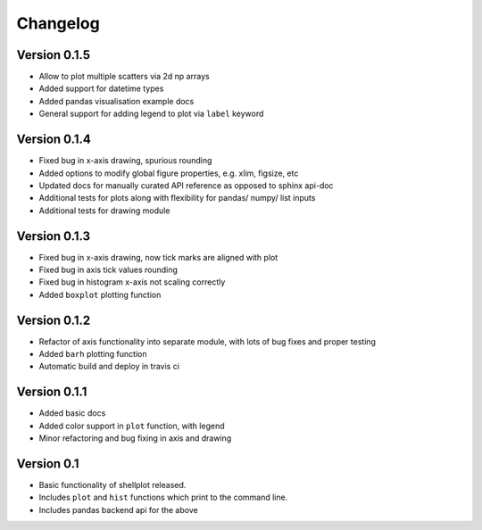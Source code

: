 =========
Changelog
=========


Version 0.1.5
-------------
- Allow to plot multiple scatters via 2d np arrays
- Added support for datetime types
- Added pandas visualisation example docs
- General support for adding legend to plot via ``label`` keyword


Version 0.1.4
-------------
- Fixed bug in x-axis drawing, spurious rounding
- Added options to modify global figure properties, e.g. xlim, figsize, etc
- Updated docs for manually curated API reference as opposed to sphinx api-doc
- Additional tests for plots along with flexibility for pandas/ numpy/ list inputs
- Additional tests for drawing module


Version 0.1.3
-------------
- Fixed bug in x-axis drawing, now tick marks are aligned with plot
- Fixed bug in axis tick values rounding
- Fixed bug in histogram x-axis not scaling correctly
- Added ``boxplot`` plotting function


Version 0.1.2
-------------
- Refactor of axis functionality into separate module, with lots of bug fixes
  and proper testing
- Added ``barh`` plotting function
- Automatic build and deploy in travis ci


Version 0.1.1
-------------
- Added basic docs
- Added color support in ``plot`` function, with legend
- Minor refactoring and bug fixing in axis and drawing


Version 0.1
-----------

- Basic functionality of shellplot released.
- Includes ``plot`` and ``hist`` functions which print to the command line.
- Includes pandas backend api for the above
